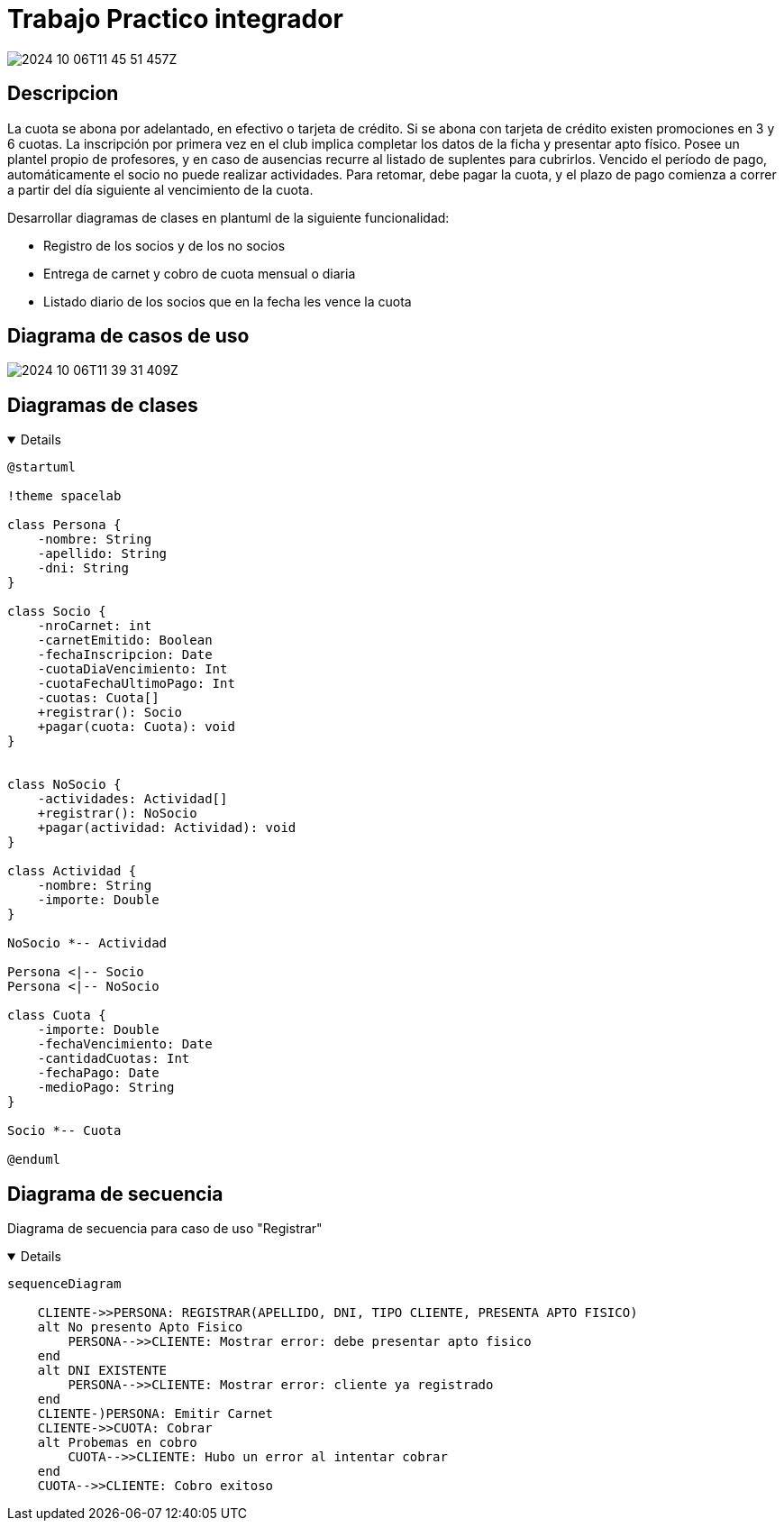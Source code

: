 :imagesdir: ./images
//:stylesheet: daro-dark.css

= Trabajo Practico integrador

image::2024-10-06T11-45-51-457Z.png[]

<<<

== Descripcion

La cuota se abona por adelantado, en efectivo o tarjeta de crédito. Si se abona con tarjeta de crédito existen promociones en 3 y 6 cuotas. 
La inscripción por primera vez en el club implica completar los datos de la ficha y presentar apto físico.
Posee un plantel propio de profesores, y en caso de ausencias recurre al listado de suplentes para cubrirlos.
Vencido el período de pago, automáticamente el socio no puede realizar actividades. 
Para retomar, debe pagar la cuota, y el plazo de pago comienza a correr a partir del día siguiente al vencimiento de la cuota.


Desarrollar diagramas de clases en plantuml de la siguiente funcionalidad:

* Registro de los socios y de los no socios
* Entrega de carnet y cobro de cuota mensual o diaria
* Listado diario de los socios que en la fecha les vence la cuota

== Diagrama de casos de uso

image::2024-10-06T11-39-31-409Z.png[]

== Diagramas de clases

ifdef::env-github[]
[%collapsible]
endif::[]
ifndef::env-github[]
[%collapsible%open]
endif::[]
====

[plantuml, target=i880841834, svg]
....
@startuml

!theme spacelab

class Persona {
    -nombre: String
    -apellido: String
    -dni: String
}

class Socio {
    -nroCarnet: int
    -carnetEmitido: Boolean
    -fechaInscripcion: Date
    -cuotaDiaVencimiento: Int
    -cuotaFechaUltimoPago: Int
    -cuotas: Cuota[]
    +registrar(): Socio
    +pagar(cuota: Cuota): void
}


class NoSocio {
    -actividades: Actividad[]
    +registrar(): NoSocio
    +pagar(actividad: Actividad): void
}

class Actividad {
    -nombre: String
    -importe: Double
}

NoSocio *-- Actividad

Persona <|-- Socio
Persona <|-- NoSocio

class Cuota {
    -importe: Double
    -fechaVencimiento: Date
    -cantidadCuotas: Int
    -fechaPago: Date
    -medioPago: String
}

Socio *-- Cuota

@enduml
....

====

ifdef::env-github[]
image::i880841834.svg[] 
endif::[]

<<<

== Diagrama de secuencia

Diagrama de secuencia para caso de uso "Registrar"

ifdef::env-github[]
[%collapsible]
endif::[]
ifndef::env-github[]
[%collapsible%open]
endif::[]
====

[mermaid, target=k503774163, svg]
....
sequenceDiagram

    CLIENTE->>PERSONA: REGISTRAR(APELLIDO, DNI, TIPO CLIENTE, PRESENTA APTO FISICO)
    alt No presento Apto Fisico 
        PERSONA-->>CLIENTE: Mostrar error: debe presentar apto fisico
    end
    alt DNI EXISTENTE
        PERSONA-->>CLIENTE: Mostrar error: cliente ya registrado
    end
    CLIENTE-)PERSONA: Emitir Carnet
    CLIENTE->>CUOTA: Cobrar
    alt Probemas en cobro
        CUOTA-->>CLIENTE: Hubo un error al intentar cobrar
    end
    CUOTA-->>CLIENTE: Cobro exitoso

....

====

ifdef::env-github[]
image::k503774163.svg[] 
endif::[]

//image::2024-10-28T00-03-55-265Z.png[]


